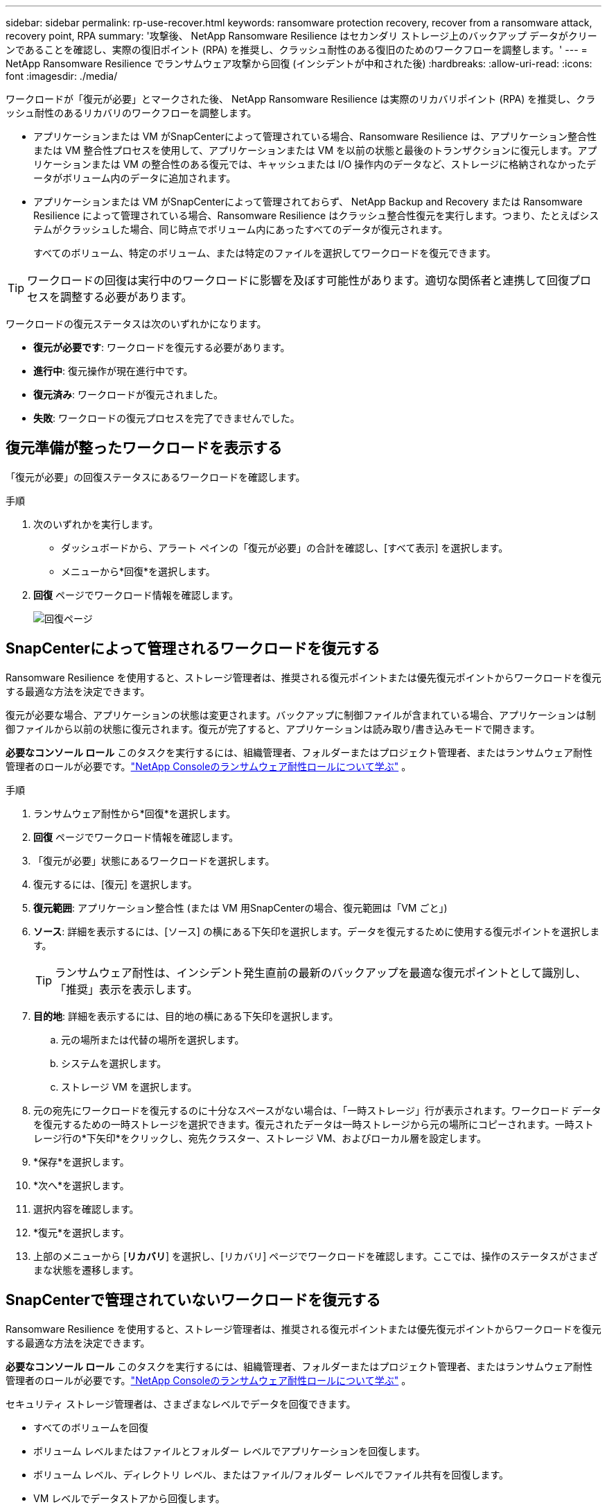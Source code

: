 ---
sidebar: sidebar 
permalink: rp-use-recover.html 
keywords: ransomware protection recovery, recover from a ransomware attack, recovery point, RPA 
summary: '攻撃後、 NetApp Ransomware Resilience はセカンダリ ストレージ上のバックアップ データがクリーンであることを確認し、実際の復旧ポイント (RPA) を推奨し、クラッシュ耐性のある復旧のためのワークフローを調整します。' 
---
= NetApp Ransomware Resilience でランサムウェア攻撃から回復 (インシデントが中和された後)
:hardbreaks:
:allow-uri-read: 
:icons: font
:imagesdir: ./media/


[role="lead"]
ワークロードが「復元が必要」とマークされた後、 NetApp Ransomware Resilience は実際のリカバリポイント (RPA) を推奨し、クラッシュ耐性のあるリカバリのワークフローを調整します。

* アプリケーションまたは VM がSnapCenterによって管理されている場合、Ransomware Resilience は、アプリケーション整合性または VM 整合性プロセスを使用して、アプリケーションまたは VM を以前の状態と最後のトランザクションに復元します。アプリケーションまたは VM の整合性のある復元では、キャッシュまたは I/O 操作内のデータなど、ストレージに格納されなかったデータがボリューム内のデータに追加されます。
* アプリケーションまたは VM がSnapCenterによって管理されておらず、 NetApp Backup and Recovery または Ransomware Resilience によって管理されている場合、Ransomware Resilience はクラッシュ整合性復元を実行します。つまり、たとえばシステムがクラッシュした場合、同じ時点でボリューム内にあったすべてのデータが復元されます。
+
すべてのボリューム、特定のボリューム、または特定のファイルを選択してワークロードを復元できます。




TIP: ワークロードの回復は実行中のワークロードに影響を及ぼす可能性があります。適切な関係者と連携して回復プロセスを調整する必要があります。

ワークロードの復元ステータスは次のいずれかになります。

* *復元が必要です*: ワークロードを復元する必要があります。
* *進行中*: 復元操作が現在進行中です。
* *復元済み*: ワークロードが復元されました。
* *失敗*: ワークロードの復元プロセスを完了できませんでした。




== 復元準備が整ったワークロードを表示する

「復元が必要」の回復ステータスにあるワークロードを確認します。

.手順
. 次のいずれかを実行します。
+
** ダッシュボードから、アラート ペインの「復元が必要」の合計を確認し、[すべて表示] を選択します。
** メニューから*回復*を選択します。


. *回復* ページでワークロード情報を確認します。
+
image:screen-recovery2.png["回復ページ"]





== SnapCenterによって管理されるワークロードを復元する

Ransomware Resilience を使用すると、ストレージ管理者は、推奨される復元ポイントまたは優先復元ポイントからワークロードを復元する最適な方法を決定できます。

復元が必要な場合、アプリケーションの状態は変更されます。バックアップに制御ファイルが含まれている場合、アプリケーションは制御ファイルから以前の状態に復元されます。復元が完了すると、アプリケーションは読み取り/書き込みモードで開きます。

*必要なコンソール ロール* このタスクを実行するには、組織管理者、フォルダーまたはプロジェクト管理者、またはランサムウェア耐性管理者のロールが必要です。link:https://docs.netapp.com/us-en/console-setup-admin/reference-iam-ransomware-roles.html["NetApp Consoleのランサムウェア耐性ロールについて学ぶ"^] 。

.手順
. ランサムウェア耐性から*回復*を選択します。
. *回復* ページでワークロード情報を確認します。
. 「復元が必要」状態にあるワークロードを選択します。
. 復元するには、[復元] を選択します。
. *復元範囲*: アプリケーション整合性 (または VM 用SnapCenterの場合、復元範囲は「VM ごと」)
. *ソース*: 詳細を表示するには、[ソース] の横にある下矢印を選択します。データを復元するために使用する復元ポイントを選択します。
+

TIP: ランサムウェア耐性は、インシデント発生直前の最新のバックアップを最適な復元ポイントとして識別し、「推奨」表示を表示します。

. *目的地*: 詳細を表示するには、目的地の横にある下矢印を選択します。
+
.. 元の場所または代替の場所を選択します。
.. システムを選択します。
.. ストレージ VM を選択します。


. 元の宛先にワークロードを復元するのに十分なスペースがない場合は、「一時ストレージ」行が表示されます。ワークロード データを復元するための一時ストレージを選択できます。復元されたデータは一時ストレージから元の場所にコピーされます。一時ストレージ行の*下矢印*をクリックし、宛先クラスター、ストレージ VM、およびローカル層を設定します。
. *保存*を選択します。
. *次へ*を選択します。
. 選択内容を確認します。
. *復元*を選択します。
. 上部のメニューから [*リカバリ*] を選択し、[リカバリ] ページでワークロードを確認します。ここでは、操作のステータスがさまざまな状態を遷移します。




== SnapCenterで管理されていないワークロードを復元する

Ransomware Resilience を使用すると、ストレージ管理者は、推奨される復元ポイントまたは優先復元ポイントからワークロードを復元する最適な方法を決定できます。

*必要なコンソール ロール* このタスクを実行するには、組織管理者、フォルダーまたはプロジェクト管理者、またはランサムウェア耐性管理者のロールが必要です。link:https://docs.netapp.com/us-en/console-setup-admin/reference-iam-ransomware-roles.html["NetApp Consoleのランサムウェア耐性ロールについて学ぶ"^] 。

セキュリティ ストレージ管理者は、さまざまなレベルでデータを回復できます。

* すべてのボリュームを回復
* ボリューム レベルまたはファイルとフォルダー レベルでアプリケーションを回復します。
* ボリューム レベル、ディレクトリ レベル、またはファイル/フォルダー レベルでファイル共有を回復します。
* VM レベルでデータストアから回復します。


プロセスはワークロードの種類によって異なります。

.手順
. ランサムウェア耐性メニューから、「回復」を選択します。
. *回復* ページでワークロード情報を確認します。
. 「復元が必要」状態にあるワークロードを選択します。
. 復元するには、[復元] を選択します。
. *復元範囲*: 実行する復元の種類を選択します。
+
** 全巻
** 量別
** ファイル別: 復元するフォルダーまたは単一のファイルを指定できます。
+

IMPORTANT: SAN ワークロードの場合、ワークロードごとにのみ復元できます。

+

TIP: 最大 100 個のファイルまたは 1 つのフォルダーを選択できます。



. アプリケーション、ボリューム、またはファイルのいずれを選択したかに応じて、次のいずれかの手順を続行します。




=== すべてのボリュームを復元する

. ランサムウェア耐性メニューから、「回復」を選択します。
. 「復元が必要」状態にあるワークロードを選択します。
. 復元するには、[復元] を選択します。
. [復元] ページの [復元範囲] で、[*すべてのボリューム*] を選択します。
+
image:screen-recovery-all-volumes.png["すべてのボリュームによる復元ページ"]

. *ソース*: 詳細を表示するには、[ソース] の横にある下矢印を選択します。
+
.. データを復元するために使用する復元ポイントを選択します。
+

TIP: ランサムウェア耐性は、インシデント発生直前の最新のバックアップを最適な復元ポイントとして識別し、「すべてのボリュームに対して最も安全」という表示を表示します。これは、最初に検出されたボリュームへの最初の攻撃の前に、すべてのボリュームがコピーに復元されることを意味します。



. *目的地*: 詳細を表示するには、目的地の横にある下矢印を選択します。
+
.. システムを選択します。
.. ストレージ VM を選択します。
.. 集計を選択します。
.. すべての新しいボリュームの先頭に追加されるボリューム プレフィックスを変更します。
+

TIP: 新しいボリューム名は、プレフィックス + 元のボリューム名 + バックアップ名 + バックアップ日付として表示されます。



. *保存*を選択します。
. *次へ*を選択します。
. 選択内容を確認します。
. *復元*を選択します。
. 上部のメニューから [*リカバリ*] を選択し、[リカバリ] ページでワークロードを確認します。ここでは、操作のステータスがさまざまな状態を遷移します。




=== ボリュームレベルでアプリケーションワークロードを復元する

. ランサムウェア耐性メニューから、「回復」を選択します。
. 「復元が必要」状態にあるアプリケーション ワークロードを選択します。
. 復元するには、[復元] を選択します。
. [復元] ページの [復元範囲] で、[*ボリューム別*] を選択します。
+
image:screen-recovery-byvolume.png["ボリュームごとの復元ページ"]

. ボリュームのリストで、復元するボリュームを選択します。
. *ソース*: 詳細を表示するには、[ソース] の横にある下矢印を選択します。
+
.. データを復元するために使用する復元ポイントを選択します。
+

TIP: ランサムウェア耐性は、インシデント発生直前の最新のバックアップを最適な復元ポイントとして識別し、「推奨」表示を表示します。



. *目的地*: 詳細を表示するには、目的地の横にある下矢印を選択します。
+
.. システムを選択します。
.. ストレージ VM を選択します。
.. 集計を選択します。
.. 新しいボリューム名を確認します。
+

TIP: 新しいボリューム名は、元のボリューム名 + バックアップ名 + バックアップ日付として表示されます。



. *保存*を選択します。
. *次へ*を選択します。
. 選択内容を確認します。
. *復元*を選択します。
. 上部のメニューから [*リカバリ*] を選択し、[リカバリ] ページでワークロードを確認します。ここでは、操作のステータスがさまざまな状態を遷移します。




=== ファイルレベルでアプリケーションのワークロードを復元する

アプリケーション ワークロードをファイル レベルで復元する前に、影響を受けるファイルの一覧を表示できます。影響を受けるファイルのリストをダウンロードするには、「アラート」ページにアクセスしてください。次に、「回復」ページを使用してリストをアップロードし、復元するファイルを選択します。

アプリケーション ワークロードをファイル レベルで同じシステムまたは別のシステムに復元できます。

.影響を受けるファイルのリストを取得する手順
影響を受けるファイルのリストを取得するには、「アラート」ページを使用します。


TIP: ボリュームに複数のアラートがある場合は、アラートごとに影響を受けるファイルの CSV リストをダウンロードする必要があります。

. ランサムウェア耐性メニューから、*アラート*を選択します。
. [アラート] ページで、結果をワークロード別に並べ替えて、復元するアプリケーション ワークロードのアラートを表示します。
. そのワークロードのアラートのリストから、アラートを選択します。
. そのアラートに対して、単一のインシデントを選択します。
+
image:screen-alerts-incidents-impacted-files.png["特定のアラートの影響を受けるファイルのリスト"]

. ファイルの完全なリストを表示するには、[影響を受けるファイル] ペインの上部にある [*ここをクリック*] を選択します。
. そのインシデントについては、ダウンロード アイコンを選択し、影響を受けるファイルのリストを CSV 形式でダウンロードします。


.これらのファイルを復元する手順
. ランサムウェア耐性メニューから、「回復」を選択します。
. 「復元が必要」状態にあるアプリケーション ワークロードを選択します。
. 復元するには、[復元] を選択します。
. [復元] ページの [復元範囲] で、[*ファイル別*] を選択します。
. ボリュームのリストで、復元するファイルが含まれているボリュームを選択します。
. *復元ポイント*: 詳細を表示するには、*復元ポイント*の横にある下矢印を選択します。データを復元するために使用する復元ポイントを選択します。
+

NOTE: [復元ポイント] ウィンドウの [理由] 列には、スナップショットまたはバックアップの理由が「スケジュール済み」または「ランサムウェア インシデントへの自動対応」として表示されます。

. *ファイル*:
+
** *ファイルを自動的に選択*: Ransomware Resilience によって復元するファイルが選択されます。
** *ファイルのリストアップロード*: アラート ページから取得した、または所有している影響を受けるファイルのリストを含む CSV ファイルをアップロードします。一度に最大 10,000 個のファイルを復元できます。
+
image:screen-recovery-app-by-file-upload-csv.png["アラートの影響を受けるファイルをリストしたCSVファイルをアップロードします"]

** *ファイルを手動で選択*: 復元するファイルまたはフォルダーを最大 10,000 個選択します。
+
image:screen-recovery-app-by-file-select-files.png["復元するファイルを手動で選択"]

+

NOTE: 選択した復元ポイントを使用してファイルを復元できない場合は、復元できないファイルの数を示すメッセージが表示され、[影響を受けるファイルのリストをダウンロード] を選択して、それらのファイルのリストをダウンロードできます。



. *目的地*: 詳細を表示するには、目的地の横にある下矢印を選択します。
+
.. データを復元する場所（元のソースの場所または指定できる別の場所）を選択します。
+

TIP: 元のファイルまたはディレクトリは復元されたデータによって上書きされますが、新しい名前を指定しない限り、元のファイルとフォルダの名前は同じままになります。

.. システムを選択します。
.. ストレージ VM を選択します。
.. 必要に応じて、パスを入力します。
+

TIP: 復元のパスを指定しない場合は、ファイルは最上位ディレクトリの新しいボリュームに復元されます。

.. 復元されたファイルまたはディレクトリの名前を現在の場所と同じ名前にするか、異なる名前にするかを選択します。


. *次へ*を選択します。
. 選択内容を確認します。
. *復元*を選択します。
. 上部のメニューから [*リカバリ*] を選択し、[リカバリ] ページでワークロードを確認します。ここでは、操作のステータスがさまざまな状態を遷移します。




=== ファイル共有またはデータストアを復元する

. 復元するファイル共有またはデータストアを選択した後、[復元] ページの [復元範囲] で [*ボリューム別*] を選択します。
+
image:screen-recovery-fileshare.png["ファイル共有の回復を示す回復ページ"]

. ボリュームのリストで、復元するボリュームを選択します。
. *ソース*: 詳細を表示するには、[ソース] の横にある下矢印を選択します。
+
.. データを復元するために使用する復元ポイントを選択します。
+

TIP: ランサムウェア耐性は、インシデント発生直前の最新のバックアップを最適な復元ポイントとして識別し、「推奨」表示を表示します。



. *目的地*: 詳細を表示するには、目的地の横にある下矢印を選択します。
+
.. データを復元する場所（元のソースの場所または指定できる別の場所）を選択します。
+

TIP: 元のファイルまたはディレクトリは復元されたデータによって上書きされますが、新しい名前を指定しない限り、元のファイルとフォルダの名前は同じままになります。

.. システムを選択します。
.. ストレージ VM を選択します。
.. 必要に応じて、パスを入力します。
+

TIP: 復元のパスを指定しない場合は、ファイルは最上位ディレクトリの新しいボリュームに復元されます。



. *保存*を選択します。
. 選択内容を確認します。
. *復元*を選択します。
. メニューから [*リカバリ*] を選択し、[リカバリ] ページでワークロードを確認します。ここで、操作のステータスがさまざまな状態を遷移します。




=== VM レベルで VM ファイル共有を復元する

復元する VM を選択した後、[回復] ページで次の手順を続行します。

. *ソース*: 詳細を表示するには、[ソース] の横にある下矢印を選択します。
+
image:screen-recovery-vm.png["復元中の VM を示すリカバリ ページ"]

. データを復元するために使用する復元ポイントを選択します。
. *目的地*: 元の場所へ。
. *次へ*を選択します。
. 選択内容を確認します。
. *復元*を選択します。
. メニューから [*リカバリ*] を選択し、[リカバリ] ページでワークロードを確認します。ここで、操作のステータスがさまざまな状態を遷移します。

